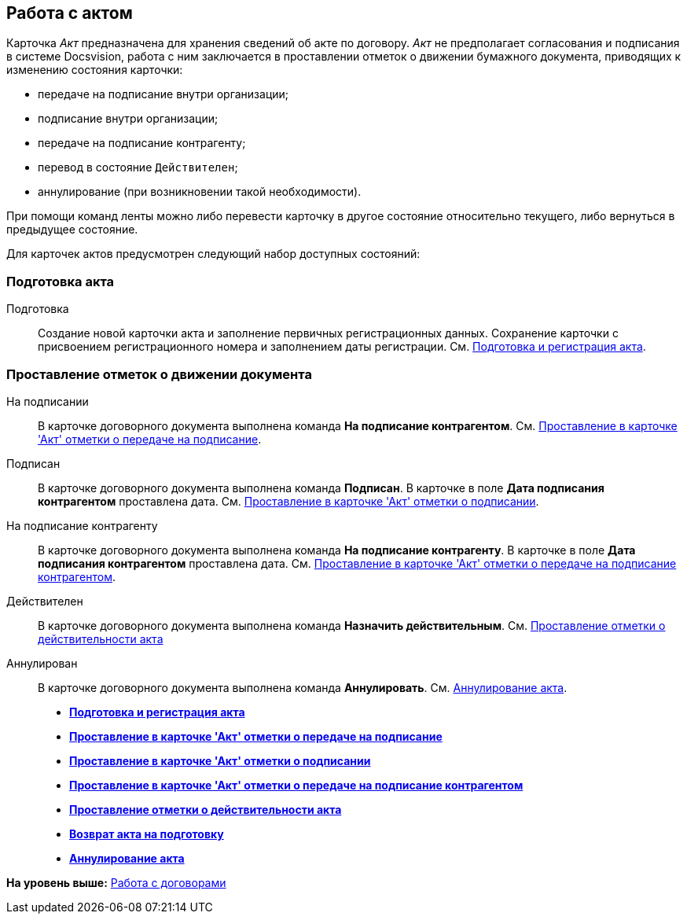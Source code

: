 [[ariaid-title1]]
== Работа с актом

Карточка [.dfn .term]_Акт_ предназначена для хранения сведений об акте по договору. [.dfn .term]_Акт_ не предполагает согласования и подписания в системе Docsvision, работа с ним заключается в проставлении отметок о движении бумажного документа, приводящих к изменению состояния карточки:

* передаче на подписание внутри организации;
* подписание внутри организации;
* передаче на подписание контрагенту;
* перевод в состояние `Действителен`;
* аннулирование (при возникновении такой необходимости).

При помощи команд ленты можно либо перевести карточку в другое состояние относительно текущего, либо вернуться в предыдущее состояние.

Для карточек актов предусмотрен следующий набор доступных состояний:

=== Подготовка акта

Подготовка::
  Создание новой карточки акта и заполнение первичных регистрационных данных. Сохранение карточки с присвоением регистрационного номера и заполнением даты регистрации. См. xref:task_Act_RegData_insert.adoc[Подготовка и регистрация акта].

=== Проставление отметок о движении документа

На подписании::
  В карточке договорного документа выполнена команда [.keyword]*На подписание контрагентом*. См. xref:task_Act_Transfer_to_Sign.adoc[Проставление в карточке 'Акт' отметки о передаче на подписание].
Подписан::
  В карточке договорного документа выполнена команда [.keyword]*Подписан*. В карточке в поле [.keyword]*Дата подписания контрагентом* проставлена дата. См. xref:task_Act_Mark_Signing.adoc[Проставление в карточке 'Акт' отметки о подписании].
На подписание контрагенту::
  В карточке договорного документа выполнена команда [.keyword]*На подписание контрагенту*. В карточке в поле [.keyword]*Дата подписания контрагентом* проставлена дата. См. xref:task_Act_Transfer_to_Sign_Counterparty.adoc[Проставление в карточке 'Акт' отметки о передаче на подписание контрагентом].
Действителен::
  В карточке договорного документа выполнена команда [.keyword]*Назначить действительным*. См. xref:task_Act_Mark_on_Validity.adoc[Проставление отметки о действительности акта]
Аннулирован::
  В карточке договорного документа выполнена команда [.keyword]*Аннулировать*. См. xref:task_Act_Cancel.adoc[Аннулирование акта].

* *xref:../topics/task_Act_RegData_insert.adoc[Подготовка и регистрация акта]* +
* *xref:../topics/task_Act_Transfer_to_Sign.adoc[Проставление в карточке 'Акт' отметки о передаче на подписание]* +
* *xref:../topics/task_Act_Mark_Signing.adoc[Проставление в карточке 'Акт' отметки о подписании]* +
* *xref:../topics/task_Act_Transfer_to_Sign_Counterparty.adoc[Проставление в карточке 'Акт' отметки о передаче на подписание контрагентом]* +
* *xref:../topics/task_Act_Mark_on_Validity.adoc[Проставление отметки о действительности акта]* +
* *xref:../topics/task_Act_Return_to_Preparation.adoc[Возврат акта на подготовку]* +
* *xref:../topics/task_Act_Cancel.adoc[Аннулирование акта]* +

*На уровень выше:* xref:../topics/WorkWithContracts.adoc[Работа с договорами]
